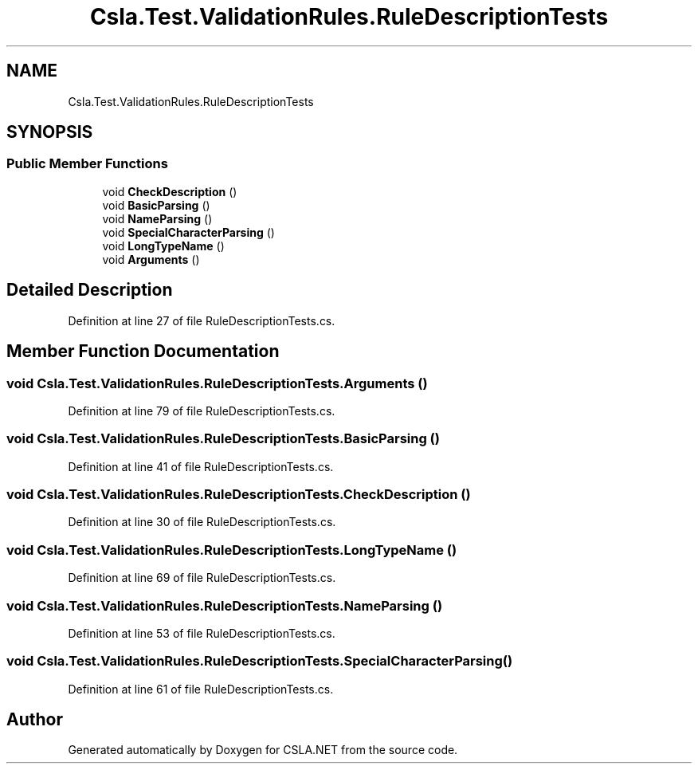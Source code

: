 .TH "Csla.Test.ValidationRules.RuleDescriptionTests" 3 "Wed Jul 21 2021" "Version 5.4.2" "CSLA.NET" \" -*- nroff -*-
.ad l
.nh
.SH NAME
Csla.Test.ValidationRules.RuleDescriptionTests
.SH SYNOPSIS
.br
.PP
.SS "Public Member Functions"

.in +1c
.ti -1c
.RI "void \fBCheckDescription\fP ()"
.br
.ti -1c
.RI "void \fBBasicParsing\fP ()"
.br
.ti -1c
.RI "void \fBNameParsing\fP ()"
.br
.ti -1c
.RI "void \fBSpecialCharacterParsing\fP ()"
.br
.ti -1c
.RI "void \fBLongTypeName\fP ()"
.br
.ti -1c
.RI "void \fBArguments\fP ()"
.br
.in -1c
.SH "Detailed Description"
.PP 
Definition at line 27 of file RuleDescriptionTests\&.cs\&.
.SH "Member Function Documentation"
.PP 
.SS "void Csla\&.Test\&.ValidationRules\&.RuleDescriptionTests\&.Arguments ()"

.PP
Definition at line 79 of file RuleDescriptionTests\&.cs\&.
.SS "void Csla\&.Test\&.ValidationRules\&.RuleDescriptionTests\&.BasicParsing ()"

.PP
Definition at line 41 of file RuleDescriptionTests\&.cs\&.
.SS "void Csla\&.Test\&.ValidationRules\&.RuleDescriptionTests\&.CheckDescription ()"

.PP
Definition at line 30 of file RuleDescriptionTests\&.cs\&.
.SS "void Csla\&.Test\&.ValidationRules\&.RuleDescriptionTests\&.LongTypeName ()"

.PP
Definition at line 69 of file RuleDescriptionTests\&.cs\&.
.SS "void Csla\&.Test\&.ValidationRules\&.RuleDescriptionTests\&.NameParsing ()"

.PP
Definition at line 53 of file RuleDescriptionTests\&.cs\&.
.SS "void Csla\&.Test\&.ValidationRules\&.RuleDescriptionTests\&.SpecialCharacterParsing ()"

.PP
Definition at line 61 of file RuleDescriptionTests\&.cs\&.

.SH "Author"
.PP 
Generated automatically by Doxygen for CSLA\&.NET from the source code\&.
